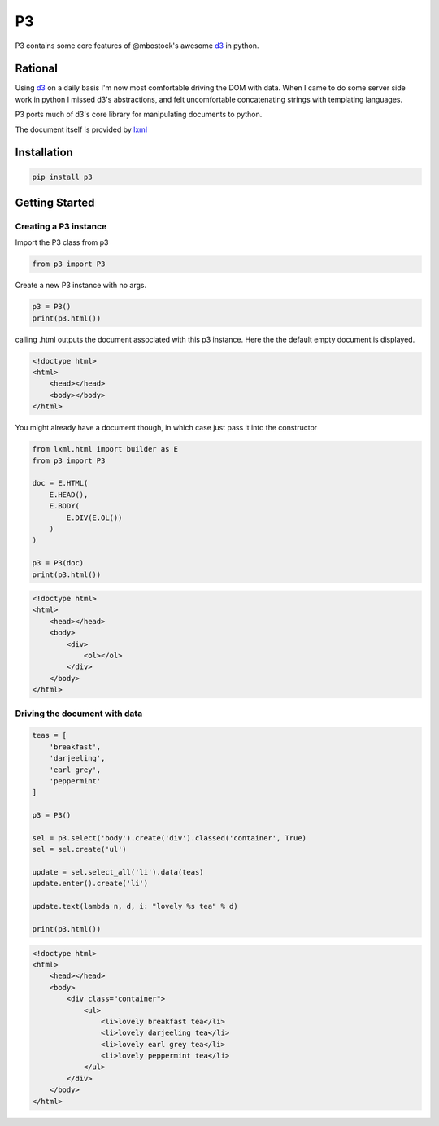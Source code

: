 P3
==

P3 contains some core features of @mbostock's awesome `d3`_ in python.

Rational
--------

Using `d3`_ on a daily basis I'm now most comfortable driving the DOM with data.
When I came to do some server side work in python I missed d3's abstractions, 
and felt uncomfortable concatenating strings with templating languages. 

P3 ports much of d3's core library for manipulating documents to python.

The document itself is provided by `lxml`_

Installation
------------

.. code:: none

    pip install p3



Getting Started
---------------

Creating a P3 instance
~~~~~~~~~~~~~~~~~~~~~~

Import the P3 class from p3

.. code:: python

    from p3 import P3


Create a new P3 instance with no args.

.. code:: python

    p3 = P3()
    print(p3.html())

calling .html outputs the document associated with this p3 instance. Here the
the default empty document is displayed.

.. code:: html

    <!doctype html>
    <html>
        <head></head>
        <body></body>
    </html>


You might already have a document though, in which case just pass it into
the constructor

.. code:: python

    from lxml.html import builder as E
    from p3 import P3

    doc = E.HTML(
        E.HEAD(),
        E.BODY(
            E.DIV(E.OL())
        )
    )

    p3 = P3(doc)
    print(p3.html())


.. code:: html

    <!doctype html>
    <html>
        <head></head>
        <body>
            <div>
                <ol></ol>
            </div>
        </body>
    </html>


Driving the document with data
~~~~~~~~~~~~~~~~~~~~~~~~~~~~~~

.. code:: python

    teas = [
        'breakfast',
        'darjeeling',
        'earl grey',
        'peppermint'
    ]

    p3 = P3()

    sel = p3.select('body').create('div').classed('container', True)
    sel = sel.create('ul')

    update = sel.select_all('li').data(teas)
    update.enter().create('li')

    update.text(lambda n, d, i: "lovely %s tea" % d)

    print(p3.html())


.. code:: html

    <!doctype html>
    <html>
        <head></head>
        <body>
            <div class="container">
                <ul>
                    <li>lovely breakfast tea</li>
                    <li>lovely darjeeling tea</li>
                    <li>lovely earl grey tea</li>
                    <li>lovely peppermint tea</li>
                </ul>
            </div>
        </body>
    </html>



.. _d3: http://d3js.org/
.. _lxml: http://lxml.de
